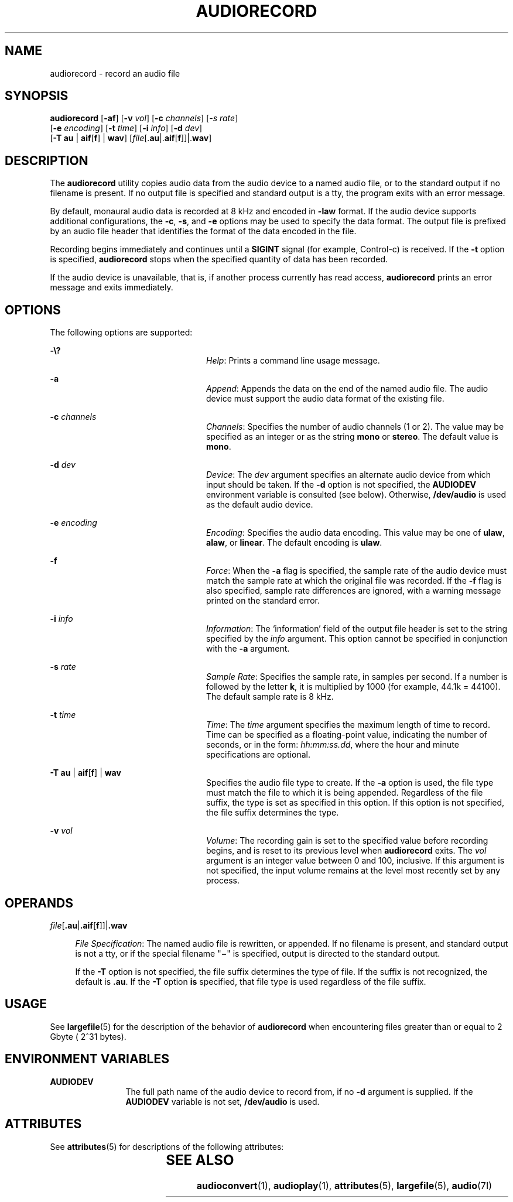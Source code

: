 '\" te
.\"  Copyright (c) 2009, Sun Microsystems, Inc. All Rights Reserved
.\" The contents of this file are subject to the terms of the Common Development and Distribution License (the "License"). You may not use this file except in compliance with the License. You can obtain a copy of the license at usr/src/OPENSOLARIS.LICENSE or http://www.opensolaris.org/os/licensing.
.\"  See the License for the specific language governing permissions and limitations under the License. When distributing Covered Code, include this CDDL HEADER in each file and include the License file at usr/src/OPENSOLARIS.LICENSE. If applicable, add the following below this CDDL HEADER, with the
.\" fields enclosed by brackets "[]" replaced with your own identifying information: Portions Copyright [yyyy] [name of copyright owner]
.TH AUDIORECORD 1 "May 13, 2017"
.SH NAME
audiorecord \- record an audio file
.SH SYNOPSIS
.LP
.nf
\fBaudiorecord\fR [\fB-af\fR] [\fB-v\fR \fIvol\fR] [\fB-c\fR \fIchannels\fR] [\fI-s\fR \fIrate\fR]
     [\fB-e\fR \fIencoding\fR] [\fB-t\fR \fItime\fR] [\fB-i\fR \fIinfo\fR] [\fB-d\fR \fIdev\fR]
     [\fB-T\fR \fBau\fR | \fBaif\fR[\fBf\fR] | \fBwav\fR] [\fIfile\fR[.\fBau\fR|.\fBaif\fR[\fBf\fR]]|.\fBwav\fR]
.fi

.SH DESCRIPTION
.LP
The \fBaudiorecord\fR utility copies audio data from the audio device to a
named audio file, or to the standard output if no filename is present. If no
output file is specified and standard output is a tty, the program exits with
an error message.
.sp
.LP
By default, monaural audio data is recorded at 8 kHz and encoded in \fB-law\fR
format. If the audio device supports additional configurations, the \fB-c\fR,
\fB-s\fR, and \fB-e\fR options may be used to specify the data format. The
output file is prefixed by an audio file header that identifies the format of
the data encoded in the file.
.sp
.LP
Recording begins immediately and continues until a \fBSIGINT\fR signal (for
example, Control-c) is received. If the \fB-t\fR option is specified,
\fBaudiorecord\fR stops when the specified quantity of data has been recorded.
.sp
.LP
If the audio device is unavailable, that is, if another process currently has
read access, \fBaudiorecord\fR prints an error message and exits immediately.
.SH OPTIONS
.LP
The following options are supported:
.sp
.ne 2
.na
\fB\fB-\e?\fR\fR
.ad
.RS 24n
\fIHelp\fR: Prints a command line usage message.
.RE

.sp
.ne 2
.na
\fB\fB-a\fR\fR
.ad
.RS 24n
\fIAppend\fR: Appends the data on the end of the named audio file. The audio
device must support the audio data format of the existing file.
.RE

.sp
.ne 2
.na
\fB\fB-c\fR \fIchannels\fR\fR
.ad
.RS 24n
\fIChannels\fR: Specifies the number of audio channels (1 or 2). The value may
be specified as an integer or as the string \fBmono\fR or \fBstereo\fR. The
default value is \fBmono\fR.
.RE

.sp
.ne 2
.na
\fB\fB-d\fR \fIdev\fR\fR
.ad
.RS 24n
\fIDevice\fR: The \fIdev\fR argument specifies an alternate audio device from
which input should be taken. If the \fB-d\fR option is not specified, the
\fBAUDIODEV\fR environment variable is consulted (see below). Otherwise,
\fB/dev/audio\fR is used as the default audio device.
.RE

.sp
.ne 2
.na
\fB\fB-e\fR \fIencoding\fR\fR
.ad
.RS 24n
\fIEncoding\fR: Specifies the audio data encoding. This value may be one of
\fBulaw\fR, \fBalaw\fR, or \fBlinear\fR. The default encoding is \fBulaw\fR.
.RE

.sp
.ne 2
.na
\fB\fB-f\fR\fR
.ad
.RS 24n
\fIForce\fR: When the \fB-a\fR flag is specified, the sample rate of the audio
device must match the sample rate at which the original file was recorded. If
the \fB-f\fR flag is also specified, sample rate differences are ignored, with
a warning message printed on the standard error.
.RE

.sp
.ne 2
.na
\fB\fB-i\fR \fIinfo\fR\fR
.ad
.RS 24n
\fIInformation\fR: The `information' field of the output file header is set to
the string specified by the \fIinfo\fR argument. This option cannot be
specified in conjunction with the \fB-a\fR argument.
.RE

.sp
.ne 2
.na
\fB\fB-s\fR \fIrate\fR\fR
.ad
.RS 24n
\fISample Rate\fR: Specifies the sample rate, in samples per second. If a
number is followed by the letter \fBk\fR, it is multiplied by 1000 (for
example, 44.1k = 44100). The default sample rate is 8 kHz.
.RE

.sp
.ne 2
.na
\fB\fB-t\fR \fItime\fR\fR
.ad
.RS 24n
\fITime\fR: The \fItime\fR argument specifies the maximum length of time to
record. Time can be specified as a floating-point value, indicating the number
of seconds, or in the form: \fIhh:mm:ss.dd\fR, where the hour and minute
specifications are optional.
.RE

.sp
.ne 2
.na
\fB\fB-T\fR \fBau\fR | \fBaif\fR[\fBf\fR] | \fBwav\fR\fR
.ad
.RS 24n
Specifies the audio file type to create. If the \fB-a\fR option is used, the
file type must match the file to which it is being appended. Regardless of the
file suffix, the type is set as specified in this option. If this option is not
specified, the file suffix determines the type.
.RE

.sp
.ne 2
.na
\fB\fB-v\fR \fIvol\fR\fR
.ad
.RS 24n
\fIVolume\fR: The recording gain is set to the specified value before recording
begins, and is reset to its previous level when \fBaudiorecord\fR exits. The
\fIvol\fR argument is an integer value between 0 and 100, inclusive. If this
argument is not specified, the input volume remains at the level most recently
set by any process.
.RE

.SH OPERANDS
.ne 2
.na
\fB\fIfile\fR[\fB\&.au\fR|\fB\&.aif\fR[\fBf\fR]]|\fB\&.wav\fR\fR
.ad
.sp .6
.RS 4n
\fIFile Specification\fR: The named audio file is rewritten, or appended. If no
filename is present, and standard output is not a tty, or if the special
filename "\fB\(mi\fR" is specified, output is directed to the standard
output.
.sp
If the \fB-T\fR option is not specified, the file suffix determines the type of
file. If the suffix is not recognized, the default is \fB\&.au\fR. If the
\fB-T\fR option \fBis\fR specified, that file type is used regardless of the
file suffix.
.RE

.SH USAGE
.LP
See \fBlargefile\fR(5) for the description of the behavior of \fBaudiorecord\fR
when encountering files greater than or equal to 2 Gbyte ( 2^31 bytes).
.SH ENVIRONMENT VARIABLES
.ne 2
.na
\fB\fBAUDIODEV\fR\fR
.ad
.RS 12n
The full path name of the audio device to record from, if no \fB-d\fR argument
is supplied. If the \fBAUDIODEV\fR variable is not set, \fB/dev/audio\fR is
used.
.RE

.SH ATTRIBUTES
.LP
See \fBattributes\fR(5) for descriptions of the following attributes:
.sp

.sp
.TS
box;
c | c
l | l .
ATTRIBUTE TYPE	ATTRIBUTE VALUE
_
Architecture	SPARC, x86
_
Interface Stability	Committed
.TE

.SH SEE ALSO
.LP
\fBaudioconvert\fR(1), \fBaudioplay\fR(1),
\fBattributes\fR(5), \fBlargefile\fR(5), \fBaudio\fR(7I)
